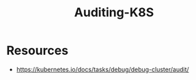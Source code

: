 :PROPERTIES:
:ID:       931ce18f-8320-45f3-87dd-ee2ac0264752
:END:
#+title: Auditing-K8S
#+filetags: :k8s:

* Resources
- https://kubernetes.io/docs/tasks/debug/debug-cluster/audit/
